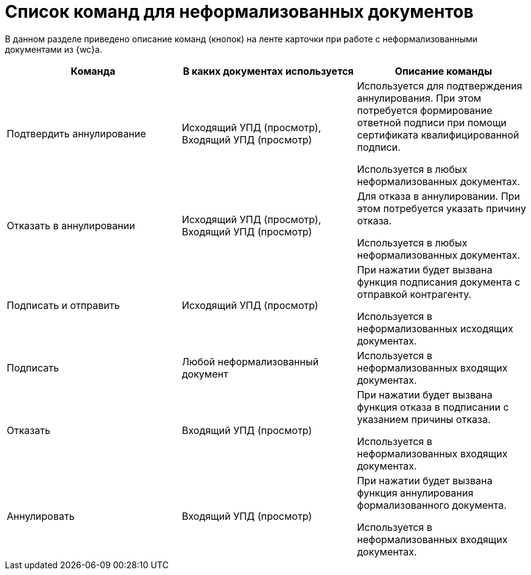 = Список команд для неформализованных документов

В данном разделе приведено описание команд (кнопок) на ленте карточки при работе с неформализованными документами из {wc}а.

[cols=",,",options="header"]
|===
|Команда |В каких документах используется |Описание команды

// |approveRevocation
|Подтвердить аннулирование
|Исходящий УПД (просмотр), Входящий УПД (просмотр)
|Используется для подтверждения аннулирования. При этом потребуется формирование ответной подписи при помощи сертификата квалифицированной подписи.

Используется в любых неформализованных документах.

// |rejectRevocation
|Отказать в аннулировании
|Исходящий УПД (просмотр), Входящий УПД (просмотр)
|Для отказа в аннулировании. При этом потребуется указать причину отказа.

Используется в любых неформализованных документах.

// |signAndSendOutgoing
|Подписать и отправить
|Исходящий УПД (просмотр)
|При нажатии будет вызвана функция подписания документа с отправкой контрагенту.

Используется в неформализованных исходящих документах.

// |signIncoming
|Подписать
|Любой неформализованный документ
|Используется в неформализованных входящих документах.

// |rejectAndSendInvoice
|Отказать
|Входящий УПД (просмотр)
|При нажатии будет вызвана функция отказа в подписании с указанием причины отказа.

Используется в неформализованных входящих документах.

// |revoke
|Аннулировать
|Входящий УПД (просмотр)
|При нажатии будет вызвана функция аннулирования формализованного документа.

Используется в неформализованных входящих документах.
|===
